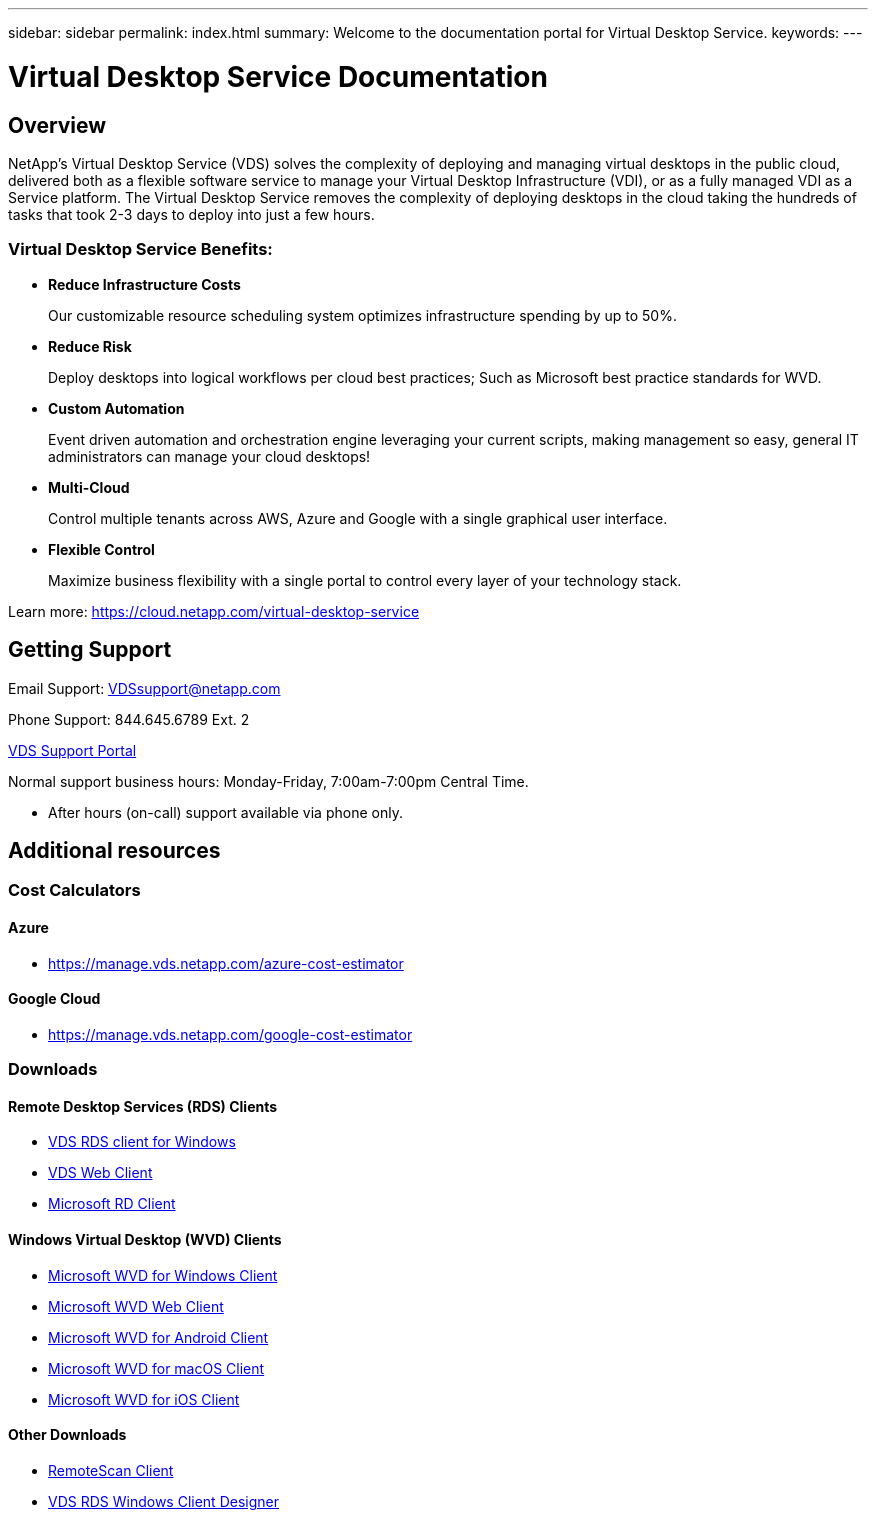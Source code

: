 ---
sidebar: sidebar
permalink: index.html
summary: Welcome to the documentation portal for Virtual Desktop Service.
keywords:
---

= Virtual Desktop Service Documentation

:toc: macro
:hardbreaks:
:toclevels: 2
:nofooter:
:icons: font
:linkattrs:
:imagesdir: ./media/
:keywords:

[.lead]
== Overview
NetApp's Virtual Desktop Service (VDS) solves the complexity of deploying and managing virtual desktops in the public cloud, delivered both as a flexible software service to manage your Virtual Desktop Infrastructure (VDI), or as a fully managed VDI as a Service platform. The Virtual Desktop Service removes the complexity of deploying desktops in the cloud taking the hundreds of tasks that took 2-3 days to deploy into just a few hours.

//VIDEO HERE- TBD

=== Virtual Desktop Service Benefits:

* *Reduce Infrastructure Costs*
+
Our customizable resource scheduling system optimizes infrastructure spending by up to 50%.

* *Reduce Risk*
+
Deploy desktops into logical workflows per cloud best practices; Such as Microsoft best practice standards for WVD.

* *Custom Automation*
+
Event driven automation and orchestration engine leveraging your current scripts, making management so easy, general IT administrators can manage your cloud desktops!

* *Multi-Cloud*
+
Control multiple tenants across AWS, Azure and Google with a single graphical user interface.

* *Flexible Control*
+
Maximize business flexibility with a single portal to control every layer of your technology stack.

Learn more: https://cloud.netapp.com/virtual-desktop-service

== Getting Support

Email Support: VDSsupport@netapp.com

Phone Support: 844.645.6789 Ext. 2

link:https://cloudjumper.zendesk.com[VDS Support Portal]

Normal support business hours: Monday-Friday, 7:00am-7:00pm Central Time.

* After hours (on-call) support available via phone only.


== Additional resources

=== Cost Calculators
==== Azure
* https://manage.vds.netapp.com/azure-cost-estimator

==== Google Cloud
* https://manage.vds.netapp.com/google-cost-estimator

=== Downloads
==== Remote Desktop Services (RDS) Clients
* link:https://cwc.cloudworkspace.com/download/cwc-win-setup.exe[VDS RDS client for Windows]

* link:https://login.cloudworkspace.com/[VDS Web Client]

* link:https://docs.microsoft.com/en-us/windows-server/remote/remote-desktop-services/clients/remote-desktop-clients[Microsoft RD Client]

==== Windows Virtual Desktop (WVD) Clients
* link:https://docs.microsoft.com/en-us/azure/virtual-desktop/connect-windows-7-10[Microsoft WVD for Windows Client]

* link:https://docs.microsoft.com/en-us/azure/virtual-desktop/connect-web[Microsoft WVD Web Client]

* link:https://docs.microsoft.com/en-us/azure/virtual-desktop/connect-android[Microsoft WVD for Android Client]

* link:https://docs.microsoft.com/en-us/azure/virtual-desktop/connect-macos[Microsoft WVD for macOS Client]

* link:https://docs.microsoft.com/en-us/azure/virtual-desktop/connect-ios[Microsoft WVD for iOS Client]

==== Other Downloads
* link:https://cloudjumper.com/wp-content/uploads/2019/12/RemoteScanEnterpriseUser.zip[RemoteScan Client]

* link:https://cloudjumper.com/cloudworkspaceclient/designer/Cloud%20Workspace%20Designer.exe[VDS RDS Windows Client Designer]
